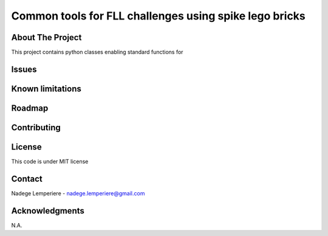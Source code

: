=======================================================
Common tools for FLL challenges using spike lego bricks
=======================================================

About The Project
=================

This project contains python classes enabling standard functions for

.. image:: https://badgen.net/github/checks/nadegelemperiere/fll-commons
   :target: https://github.com/nadegelemperiere/fll-commons/actions/workflows/release.yml
   :alt: Status
.. image:: https://img.shields.io/static/v1?label=license&message=MIT&color=informational
   :target: ./LICENSE
   :alt: License
.. image:: https://badgen.net/github/commits/nadegelemperiere/fll-commons/main
   :target: https://github.com/nadegelemperiere/fll-commons
   :alt: Commits
.. image:: https://badgen.net/github/last-commit/nadegelemperiere/fll-commons/main
   :target: https://github.com/nadegelemperiere/fll-commons
   :alt: Last commit

Issues
======

.. image:: https://img.shields.io/github/issues/nadegelemperiere/fll-commons.svg
   :target: https://github.com/nadegelemperiere/fll-commons/issues
   :alt: Open issues
.. image:: https://img.shields.io/github/issues-closed/nadegelemperiere/fll-commons.svg
   :target: https://github.com/nadegelemperiere/fll-commons/issues
   :alt: Closed issues

Known limitations
=================

Roadmap
=======

Contributing
============

.. image:: https://contrib.rocks/image?repo=nadegelemperiere/fll-commons
   :alt: GitHub Contributors Image

License
=======

This code is under MIT license

Contact
=======

Nadege Lemperiere - nadege.lemperiere@gmail.com

Acknowledgments
===============

N.A.